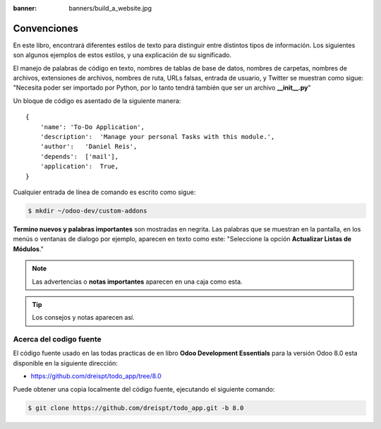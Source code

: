 :banner: banners/build_a_website.jpg

============
Convenciones
============

En este libro, encontrará diferentes estilos de texto para distinguir
entre distintos tipos de información. Los siguientes son algunos
ejemplos de estos estilos, y una explicación de su significado.

El manejo de palabras de código en texto, nombres de tablas de base de
datos, nombres de carpetas, nombres de archivos, extensiones de
archivos, nombres de ruta, URLs falsas, entrada de usuario, y Twitter se
muestran como sigue: "Necesita poder ser importado por Python, por lo
tanto tendrá también que ser un archivo **__init__.py**"

Un bloque de código es asentado de la siguiente manera:

::

    {
        'name': 'To-Do Application',
        'description':  'Manage your personal Tasks with this module.',
        'author':   'Daniel Reis',
        'depends':  ['mail'],
        'application':  True,
    }

Cualquier entrada de línea de comando es escrito como sigue:

.. code:: shell

    $ mkdir ~/odoo-dev/custom-addons

**Termino nuevos y palabras importantes** son mostradas en negrita. Las
palabras que se muestran en la pantalla, en los menús o ventanas de
dialogo por ejemplo, aparecen en texto como este: "Seleccione la
opción **Actualizar Listas de Módulos**."

.. note::
    Las advertencias o **notas importantes** aparecen en una caja como esta.

.. tip::
    Los consejos y notas aparecen así.


Acerca del codigo fuente
========================

El código fuente usado en las todas practicas de en libro **Odoo Development
Essentials** para la versión Odoo 8.0 esta disponible en la siguiente dirección:

- `https://github.com/dreispt/todo_app/tree/8.0 <https://github.com/dreispt/todo_app/tree/8.0>`_

Puede obtener una copia localmente del código fuente, ejecutando el siguiente comando:

.. code:: shell

    $ git clone https://github.com/dreispt/todo_app.git -b 8.0

.. raw:: html

  <br/>
